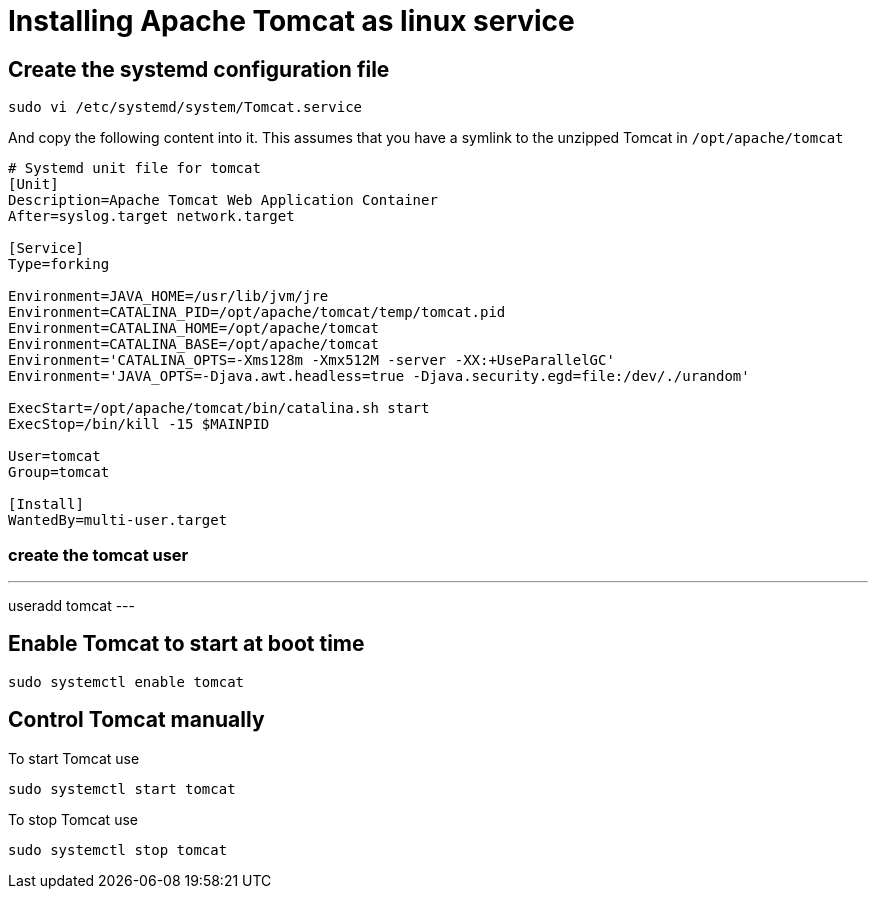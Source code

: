 = Installing Apache Tomcat as linux service

== Create the systemd configuration file

----
sudo vi /etc/systemd/system/Tomcat.service
----

And copy the following content into it.
This assumes that you have a symlink to the unzipped Tomcat in `/opt/apache/tomcat`

----
# Systemd unit file for tomcat
[Unit]
Description=Apache Tomcat Web Application Container
After=syslog.target network.target

[Service]
Type=forking

Environment=JAVA_HOME=/usr/lib/jvm/jre
Environment=CATALINA_PID=/opt/apache/tomcat/temp/tomcat.pid
Environment=CATALINA_HOME=/opt/apache/tomcat
Environment=CATALINA_BASE=/opt/apache/tomcat
Environment='CATALINA_OPTS=-Xms128m -Xmx512M -server -XX:+UseParallelGC'
Environment='JAVA_OPTS=-Djava.awt.headless=true -Djava.security.egd=file:/dev/./urandom'

ExecStart=/opt/apache/tomcat/bin/catalina.sh start
ExecStop=/bin/kill -15 $MAINPID

User=tomcat
Group=tomcat

[Install]
WantedBy=multi-user.target
----

=== create the tomcat user

---
useradd tomcat
---


== Enable Tomcat to start at boot time

----
sudo systemctl enable tomcat
----

== Control Tomcat manually

To start Tomcat use

----
sudo systemctl start tomcat
----


To stop Tomcat use

----
sudo systemctl stop tomcat
----